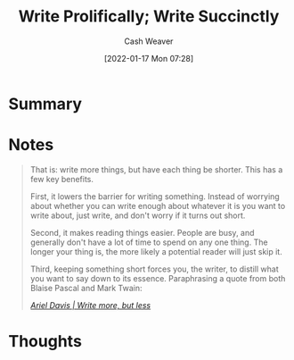 :PROPERTIES:
:ID:       d077ef5b-766b-4239-a40f-f775e101e185
:DIR:      /home/cashweaver/proj/roam/attachments/d077ef5b-766b-4239-a40f-f775e101e185
:ROAM_REFS: https://critter.blog/2020/10/02/write-5x-more-but-write-5x-less/ https://blog.kewah.com/2021/write-more-but-shorter/ https://azdavis.net/posts/write-more-but-less/
:END:
#+title: Write Prolifically; Write Succinctly
#+hugo_custom_front_matter: roam_refs '("https://critter.blog/2020/10/02/write-5x-more-but-write-5x-less/" "https://blog.kewah.com/2021/write-more-but-shorter/" "https://azdavis.net/posts/write-more-but-less/")
#+FILETAGS: :writing:@Cash_Weaver:
#+author: Cash Weaver
#+date: [2022-01-17 Mon 07:28]
#+startup: overview
#+hugo_auto_set_lastmod: t

* Summary

* Notes

#+begin_quote
That is: write more things, but have each thing be shorter. This has a few key benefits.

First, it lowers the barrier for writing something. Instead of worrying about whether you can write enough about whatever it is you want to write about, just write, and don't worry if it turns out short.

Second, it makes reading things easier. People are busy, and generally don't have a lot of time to spend on any one thing. The longer your thing is, the more likely a potential reader will just skip it.

Third, keeping something short forces you, the writer, to distill what you want to say down to its essence. Paraphrasing a quote from both Blaise Pascal and Mark Twain:

/[[https://azdavis.net/posts/write-more-but-less/][Ariel Davis | Write more, but less]]/
#+end_quote


* Thoughts
